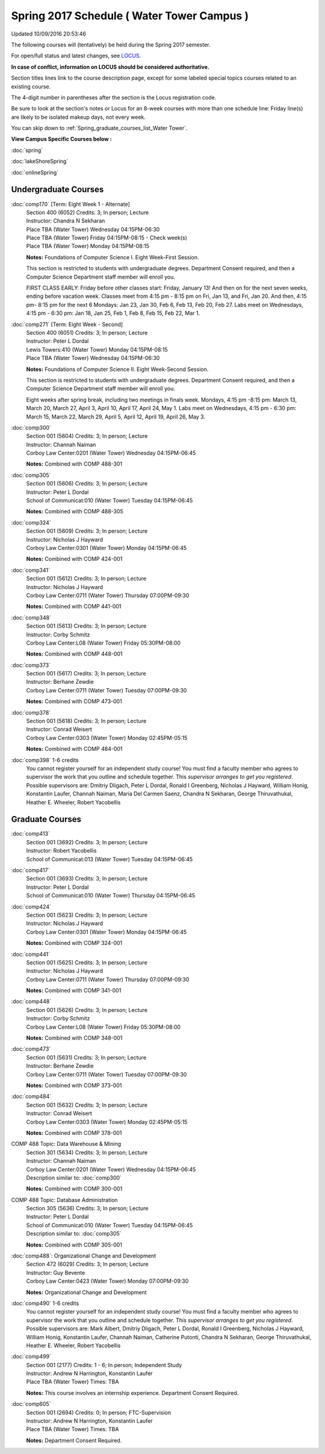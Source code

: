 
Spring 2017 Schedule ( Water Tower Campus )
==========================================================================
Updated 10/09/2016 20:53:46

The following courses will (tentatively) be held during the Spring 2017 semester.

For open/full status and latest changes, see 
`LOCUS <http://www.luc.edu/locus>`_.

**In case of conflict, information on LOCUS should be considered authoritative.**


Section titles lines link to the course description page, 
except for some labeled special topics courses related to an existing course.

The 4-digit number in parentheses after the section is the Locus registration code.

Be sure to look at the section's notes or Locus for an 8-week courses with more than one schedule line:
Friday line(s) are likely to be isolated makeup days, not every week.


You can skip down to
:ref:`Spring_graduate_courses_list_Water Tower`. 

**View Campus Specific Courses below :**
 
:doc:`spring`

:doc:`lakeShoreSpring`

:doc:`onlineSpring` 



.. _Spring_undergraduate_courses_list:

Undergraduate Courses
~~~~~~~~~~~~~~~~~~~~~



:doc:`comp170` [Term: Eight Week 1 - Alternate]
    | Section 400 (6052) Credits: 3; In person; Lecture
    | Instructor: Chandra N Sekharan
    | Place TBA (Water Tower) Wednesday 04:15PM-06:30
    | Place TBA (Water Tower) Friday 04:15PM-08:15 - Check week(s)
    | Place TBA (Water Tower) Monday 04:15PM-08:15

    **Notes:**
    Foundations of Computer Science I.  Eight Week-First Session.
    
    
    
    This section is restricted to students with undergraduate degrees.  Department Consent required, and then a Computer Science Department staff member will
    enroll you.
    
    
    
    FIRST CLASS EARLY:  Friday before other classes start:  Friday, January 13!  And then on for the next seven weeks, ending before vacation week.  Classes
    meet from 4:15 pm - 8:15 pm on Fri, Jan 13, and Fri, Jan 20.  And then, 4:15 pm- 8:15 pm for the next 6 Mondays:  Jan 23, Jan 30, Feb 6, Feb 13, Feb 20, Feb
    27.  Labs meet on Wednesdays, 4:15 pm - 6:30 pm:  Jan 18, Jan 25, Feb 1, Feb 8, Feb 15, Feb 22, Mar 1.


:doc:`comp271` [Term: Eight Week - Second]
    | Section 400 (6051) Credits: 3; In person; Lecture
    | Instructor: Peter L Dordal
    | Lewis Towers:410 (Water Tower) Monday 04:15PM-08:15
    | Place TBA (Water Tower) Wednesday 04:15PM-06:30

    **Notes:**
    Foundations of Computer Science II.  Eight Week-Second Session.
    
    
    
    This section is restricted to students with undergraduate degrees.  Department Consent required, and then a Computer Science Department staff member will
    enroll you.
    
    
    
    Eight weeks after spring break, including two meetings in finals week.  Mondays, 4:15 pm -8:15 pm:  March 13, March 20, March 27, April 3, April 10, April
    17, April 24, May 1.  Labs meet on Wednesdays, 4:15 pm - 6:30 pm:  March 15, March 22, March 29, April 5, April 12, April 19, April 26, May 3.


:doc:`comp300` 
    | Section 001 (5604) Credits: 3; In person; Lecture
    | Instructor: Channah Naiman
    | Corboy Law Center:0201 (Water Tower) Wednesday 04:15PM-06:45

    **Notes:**
    Combined with COMP 488-301


:doc:`comp305` 
    | Section 001 (5606) Credits: 3; In person; Lecture
    | Instructor: Peter L Dordal
    | School of Communicat:010 (Water Tower) Tuesday 04:15PM-06:45

    **Notes:**
    Combined with COMP 488-305


:doc:`comp324` 
    | Section 001 (5609) Credits: 3; In person; Lecture
    | Instructor: Nicholas J Hayward
    | Corboy Law Center:0301 (Water Tower) Monday 04:15PM-06:45

    **Notes:**
    Combined with COMP 424-001


:doc:`comp341` 
    | Section 001 (5612) Credits: 3; In person; Lecture
    | Instructor: Nicholas J Hayward
    | Corboy Law Center:0711 (Water Tower) Thursday 07:00PM-09:30

    **Notes:**
    Combined with COMP 441-001


:doc:`comp348` 
    | Section 001 (5613) Credits: 3; In person; Lecture
    | Instructor: Corby Schmitz
    | Corboy Law Center:L08 (Water Tower) Friday 05:30PM-08:00

    **Notes:**
    Combined with COMP 448-001


:doc:`comp373` 
    | Section 001 (5617) Credits: 3; In person; Lecture
    | Instructor: Berhane Zewdie
    | Corboy Law Center:0711 (Water Tower) Tuesday 07:00PM-09:30

    **Notes:**
    Combined with COMP 473-001


:doc:`comp378` 
    | Section 001 (5618) Credits: 3; In person; Lecture
    | Instructor: Conrad Weisert
    | Corboy Law Center:0303 (Water Tower) Monday 02:45PM-05:15

    **Notes:**
    Combined with COMP 484-001


:doc:`comp398` 1-6 credits
    You cannot register 
    yourself for an independent study course!
    You must find a faculty member who
    agrees to supervisor the work that you outline and schedule together.  This
    *supervisor arranges to get you registered*.  Possible supervisors are: Dmitriy Dligach, Peter L Dordal, Ronald I Greenberg, Nicholas J Hayward, William Honig, Konstantin Laufer, Channah Naiman, Maria Del Carmen Saenz, Chandra N Sekharan, George Thiruvathukal, Heather E. Wheeler, Robert Yacobellis

        

.. _Spring_graduate_courses_list_Water Tower:

Graduate Courses
~~~~~~~~~~~~~~~~~~~~~



:doc:`comp413` 
    | Section 001 (3692) Credits: 3; In person; Lecture
    | Instructor: Robert Yacobellis
    | School of Communicat:013 (Water Tower) Tuesday 04:15PM-06:45




:doc:`comp417` 
    | Section 001 (3693) Credits: 3; In person; Lecture
    | Instructor: Peter L Dordal
    | School of Communicat:010 (Water Tower) Thursday 04:15PM-06:45




:doc:`comp424` 
    | Section 001 (5623) Credits: 3; In person; Lecture
    | Instructor: Nicholas J Hayward
    | Corboy Law Center:0301 (Water Tower) Monday 04:15PM-06:45

    **Notes:**
    Combined with COMP 324-001


:doc:`comp441` 
    | Section 001 (5625) Credits: 3; In person; Lecture
    | Instructor: Nicholas J Hayward
    | Corboy Law Center:0711 (Water Tower) Thursday 07:00PM-09:30

    **Notes:**
    Combined with COMP 341-001


:doc:`comp448` 
    | Section 001 (5626) Credits: 3; In person; Lecture
    | Instructor: Corby Schmitz
    | Corboy Law Center:L08 (Water Tower) Friday 05:30PM-08:00

    **Notes:**
    Combined with COMP 348-001


:doc:`comp473` 
    | Section 001 (5631) Credits: 3; In person; Lecture
    | Instructor: Berhane Zewdie
    | Corboy Law Center:0711 (Water Tower) Tuesday 07:00PM-09:30

    **Notes:**
    Combined with COMP 373-001


:doc:`comp484` 
    | Section 001 (5632) Credits: 3; In person; Lecture
    | Instructor: Conrad Weisert
    | Corboy Law Center:0303 (Water Tower) Monday 02:45PM-05:15

    **Notes:**
    Combined with COMP 378-001



COMP 488 Topic: Data Warehouse & Mining 
    | Section 301 (5634) Credits: 3; In person; Lecture
    | Instructor: Channah Naiman
    | Corboy Law Center:0201 (Water Tower) Wednesday 04:15PM-06:45
    | Description similar to: :doc:`comp300`

    **Notes:**
    Combined with COMP 300-001



COMP 488 Topic: Database Administration 
    | Section 305 (5636) Credits: 3; In person; Lecture
    | Instructor: Peter L Dordal
    | School of Communicat:010 (Water Tower) Tuesday 04:15PM-06:45
    | Description similar to: :doc:`comp305`

    **Notes:**
    Combined with COMP 305-001



:doc:`comp488`: Organizational Change and Development 
    | Section 472 (6029) Credits: 3; In person; Lecture
    | Instructor: Guy Bevente
    | Corboy Law Center:0423 (Water Tower) Monday 07:00PM-09:30

    **Notes:**
    Organizational Change and Development


:doc:`comp490` 1-6 credits
    You cannot register 
    yourself for an independent study course!
    You must find a faculty member who
    agrees to supervisor the work that you outline and schedule together.  This
    *supervisor arranges to get you registered*.  Possible supervisors are: Mark Albert, Dmitriy Dligach, Peter L Dordal, Ronald I Greenberg, Nicholas J Hayward, William Honig, Konstantin Laufer, Channah Naiman, Catherine Putonti, Chandra N Sekharan, George Thiruvathukal, Heather E. Wheeler, Robert Yacobellis


:doc:`comp499` 
    | Section 001 (2177) Credits: 1 - 6; In person; Independent Study
    | Instructor: Andrew N Harrington, Konstantin Laufer
    | Place TBA (Water Tower) Times: TBA

    **Notes:**
    This course involves an internship experience.  Department Consent Required.


:doc:`comp605` 
    | Section 001 (2694) Credits: 0; In person; FTC-Supervision
    | Instructor: Andrew N Harrington, Konstantin Laufer
    | Place TBA (Water Tower) Times: TBA

    **Notes:**
    Department Consent Required.
